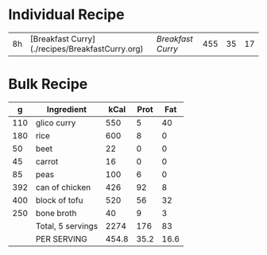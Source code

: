 

* Individual Recipe

| 8h | [Breakfast Curry](./recipes/BreakfastCurry.org) | [['file:../recipes/BreakfastCurry.org][Breakfast Curry]] | 455 | 35 | 17 |



* Bulk Recipe

|   g | Ingredient        |  kCal | Prot |  Fat |
|-----+-------------------+-------+------+------|
| 110 | glico curry       |   550 |    5 |   40 |
| 180 | rice              |   600 |    8 |    0 |
|  50 | beet              |    22 |    0 |    0 |
|  45 | carrot            |    16 |    0 |    0 |
|  85 | peas              |   100 |    6 |    0 |
| 392 | can of chicken    |   426 |   92 |    8 |
| 400 | block of tofu     |   520 |   56 |   32 |
| 250 | bone broth        |    40 |    9 |    3 |
|     | Total, 5 servings |  2274 |  176 |   83 |
|     | PER SERVING       | 454.8 | 35.2 | 16.6 |
#+TBLFM: @10$3=vsum(@2..@-1)::@10$4=vsum(@2..@-1)::@10$5=vsum(@2..@-1)::@11$3=@10$3/5::@11$4=@10$4/5::@11$5=@10$5/5




